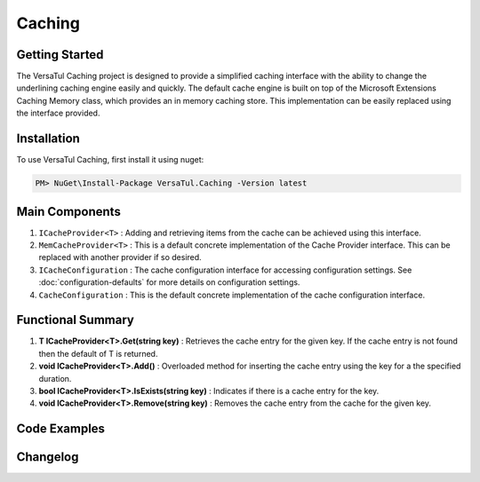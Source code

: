 Caching
================

Getting Started
----------------
The VersaTul Caching project is designed to provide a simplified caching interface with the ability to change the underlining caching engine easily and quickly. 
The default cache engine is built on top of the Microsoft Extensions Caching Memory class, which provides an in memory caching store. 
This implementation can be easily replaced using the interface provided.

Installation
------------

To use VersaTul Caching, first install it using nuget:

.. code-block:: console
    
    PM> NuGet\Install-Package VersaTul.Caching -Version latest


Main Components
----------------
#. ``ICacheProvider<T>`` : Adding and retrieving items from the cache can be achieved using this interface.
#. ``MemCacheProvider<T>`` : This is a default concrete implementation of the Cache Provider interface. This can be replaced with another provider if so desired.
#. ``ICacheConfiguration`` : The cache configuration interface for accessing configuration settings. See :doc:`configuration-defaults` for more details on configuration settings.
#. ``CacheConfiguration`` : This is the default concrete implementation of the cache configuration interface. 

Functional Summary
------------------
#. **T ICacheProvider<T>.Get(string key)** : Retrieves the cache entry for the given key. If the cache entry is not found then the default of T is returned.
#. **void ICacheProvider<T>.Add()** : Overloaded method for inserting the cache entry using the key for a the specified duration.
#. **bool ICacheProvider<T>.IsExists(string key)** : Indicates if there is a cache entry for the key.
#. **void ICacheProvider<T>.Remove(string key)** : Removes the cache entry from the cache for the given key.

Code Examples
-------------

.. code-block:: c#
    :caption: Simple Example
    
    class Program
    {
        static void Main(string[] args)
        {
            // default configs - see configuration default for more details.
            var configSettings = new Builder().BuildConfig();
            
            // cache configuration
            var cacheConfiguration = new CacheConfiguration(configSettings);

            ICacheProvider<Person> cacheProvider = new MemCacheProvider<Person>(cacheConfiguration);

            person = new Person { Age = 10, Name = "Bjorn" };

            cacheProvider.Add("Bjorn", person);

            var person = cacheProvider.Get("Bjorn");
        }
        Console.ReadLine();
    }

.. code-block:: c#
    :caption: Simple Example With (AutoFac) as the IoC Container
        
    // creating the IoC container
    var builder = new ContainerBuilder();

    // default configs - see configuration default for more details.
    var configSettings = new Builder().BuildConfig();

    // Populating the container
    builder.RegisterInstance(configSettings);

    builder
        .RegisterType<CacheConfiguration>()
        .As<ICacheConfiguration>()
        .SingleInstance();

    builder
        .RegisterGeneric(typeof(MemCacheProvider<>))
        .As(typeof(ICacheProvider<>))
        .SingleInstance();

    // static method where cache provider can be injected by autofac.
    static void CachingTest(ICacheProvider<Person> cacheProvider)
    {
        var person = cacheProvider.Get("Bjorn");

        Console.WriteLine($"Is Person Null: {person == null}");

        if (person == null)
        {
            person = new Person { Age = 10, Name = "Bjorn" };

            cacheProvider.Add("Bjorn", person);

            Console.WriteLine($"Added Person: {person.Name}");
        }

        person = cacheProvider.Get("Bjorn");

        Console.WriteLine($"And Person Is: {person.Name}");
    }

    // main
    using (var container = new IoCBuilder())
    {
        // calling the method from the main method
        CachingTest(container.Resolve<ICacheProvider<Person>>());
    }



Changelog
-------------